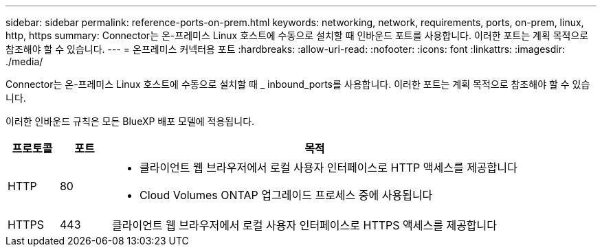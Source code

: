 ---
sidebar: sidebar 
permalink: reference-ports-on-prem.html 
keywords: networking, network, requirements, ports, on-prem, linux, http, https 
summary: Connector는 온-프레미스 Linux 호스트에 수동으로 설치할 때 인바운드 포트를 사용합니다. 이러한 포트는 계획 목적으로 참조해야 할 수 있습니다. 
---
= 온프레미스 커넥터용 포트
:hardbreaks:
:allow-uri-read: 
:nofooter: 
:icons: font
:linkattrs: 
:imagesdir: ./media/


[role="lead"]
Connector는 온-프레미스 Linux 호스트에 수동으로 설치할 때 _ inbound_ports를 사용합니다. 이러한 포트는 계획 목적으로 참조해야 할 수 있습니다.

이러한 인바운드 규칙은 모든 BlueXP 배포 모델에 적용됩니다.

[cols="10,10,80"]
|===
| 프로토콜 | 포트 | 목적 


| HTTP | 80  a| 
* 클라이언트 웹 브라우저에서 로컬 사용자 인터페이스로 HTTP 액세스를 제공합니다
* Cloud Volumes ONTAP 업그레이드 프로세스 중에 사용됩니다




| HTTPS | 443 | 클라이언트 웹 브라우저에서 로컬 사용자 인터페이스로 HTTPS 액세스를 제공합니다 
|===